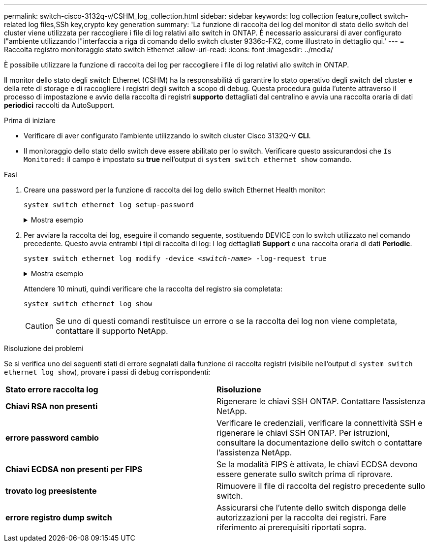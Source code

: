 ---
permalink: switch-cisco-3132q-v/CSHM_log_collection.html 
sidebar: sidebar 
keywords: log collection feature,collect switch-related log files,SSh key,crypto key generation 
summary: 'La funzione di raccolta dei log del monitor di stato dello switch del cluster viene utilizzata per raccogliere i file di log relativi allo switch in ONTAP. È necessario assicurarsi di aver configurato l"ambiente utilizzando l"interfaccia a riga di comando dello switch cluster 9336c-FX2, come illustrato in dettaglio qui.' 
---
= Raccolta registro monitoraggio stato switch Ethernet
:allow-uri-read: 
:icons: font
:imagesdir: ../media/


[role="lead"]
È possibile utilizzare la funzione di raccolta dei log per raccogliere i file di log relativi allo switch in ONTAP.

Il monitor dello stato degli switch Ethernet (CSHM) ha la responsabilità di garantire lo stato operativo degli switch del cluster e della rete di storage e di raccogliere i registri degli switch a scopo di debug. Questa procedura guida l'utente attraverso il processo di impostazione e avvio della raccolta di registri *supporto* dettagliati dal centralino e avvia una raccolta oraria di dati *periodici* raccolti da AutoSupport.

.Prima di iniziare
* Verificare di aver configurato l'ambiente utilizzando lo switch cluster Cisco 3132Q-V *CLI*.
* Il monitoraggio dello stato dello switch deve essere abilitato per lo switch. Verificare questo assicurandosi che `Is Monitored:` il campo è impostato su *true* nell'output di `system switch ethernet show` comando.


.Fasi
. Creare una password per la funzione di raccolta dei log dello switch Ethernet Health monitor:
+
`system switch ethernet log setup-password`

+
.Mostra esempio
[%collapsible]
====
[listing, subs="+quotes"]
----
cluster1::*> *system switch ethernet log setup-password*
Enter the switch name: *<return>*
The switch name entered is not recognized.
Choose from the following list:
*cs1*
*cs2*

cluster1::*> *system switch ethernet log setup-password*

Enter the switch name: *cs1*
Would you like to specify a user other than admin for log collection? {y|n}: *n*

Enter the password: *<enter switch password>*
Enter the password again: *<enter switch password>*

cluster1::*> *system switch ethernet log setup-password*

Enter the switch name: *cs2*
Would you like to specify a user other than admin for log collection? {y|n}: *n*

Enter the password: *<enter switch password>*
Enter the password again: *<enter switch password>*
----
====
. Per avviare la raccolta dei log, eseguire il comando seguente, sostituendo DEVICE con lo switch utilizzato nel comando precedente. Questo avvia entrambi i tipi di raccolta di log: I log dettagliati *Support* e una raccolta oraria di dati *Periodic*.
+
`system switch ethernet log modify -device _<switch-name>_ -log-request true`

+
.Mostra esempio
[%collapsible]
====
[listing, subs="+quotes"]
----
cluster1::*> *system switch ethernet log modify -device cs1 -log-request true*

Do you want to modify the cluster switch log collection configuration? {y|n}: [n] *y*

Enabling cluster switch log collection.

cluster1::*> *system switch ethernet log modify -device cs2 -log-request true*

Do you want to modify the cluster switch log collection configuration? {y|n}: [n] *y*

Enabling cluster switch log collection.
----
====
+
Attendere 10 minuti, quindi verificare che la raccolta del registro sia completata:

+
`system switch ethernet log show`

+

CAUTION: Se uno di questi comandi restituisce un errore o se la raccolta dei log non viene completata, contattare il supporto NetApp.



.Risoluzione dei problemi
Se si verifica uno dei seguenti stati di errore segnalati dalla funzione di raccolta registri (visibile nell'output di `system switch ethernet log show`), provare i passi di debug corrispondenti:

|===


| *Stato errore raccolta log* | *Risoluzione* 


 a| 
*Chiavi RSA non presenti*
 a| 
Rigenerare le chiavi SSH ONTAP. Contattare l'assistenza NetApp.



 a| 
*errore password cambio*
 a| 
Verificare le credenziali, verificare la connettività SSH e rigenerare le chiavi SSH ONTAP. Per istruzioni, consultare la documentazione dello switch o contattare l'assistenza NetApp.



 a| 
*Chiavi ECDSA non presenti per FIPS*
 a| 
Se la modalità FIPS è attivata, le chiavi ECDSA devono essere generate sullo switch prima di riprovare.



 a| 
*trovato log preesistente*
 a| 
Rimuovere il file di raccolta del registro precedente sullo switch.



 a| 
*errore registro dump switch*
 a| 
Assicurarsi che l'utente dello switch disponga delle autorizzazioni per la raccolta dei registri. Fare riferimento ai prerequisiti riportati sopra.

|===